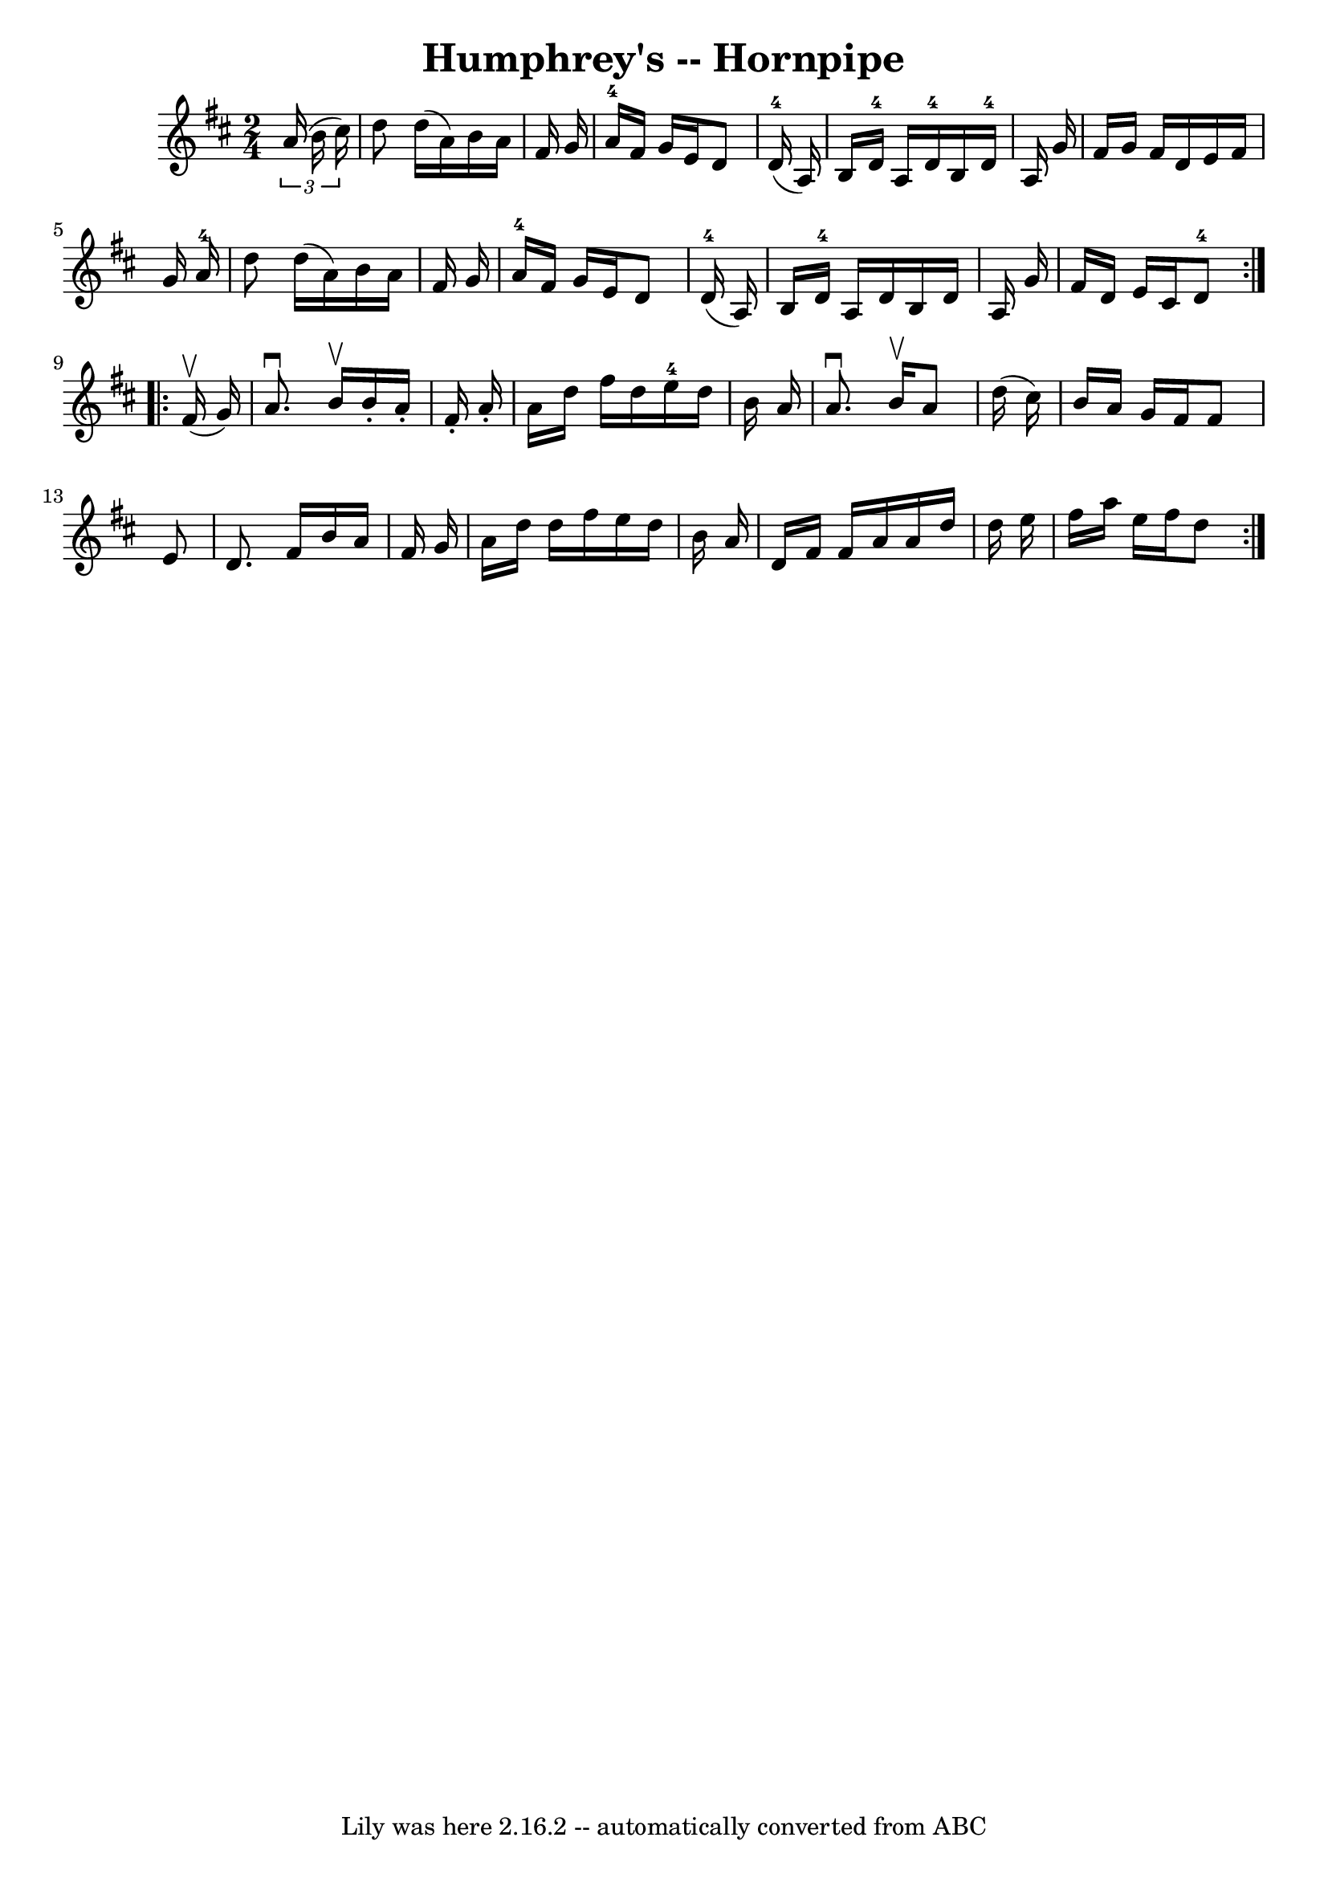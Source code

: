 \version "2.7.40"
\header {
	book = "Cole's 1000 Fiddle Tunes"
	crossRefNumber = "1"
	footnotes = ""
	tagline = "Lily was here 2.16.2 -- automatically converted from ABC"
	title = "Humphrey's -- Hornpipe"
}
voicedefault =  {
\set Score.defaultBarType = "empty"

\repeat volta 2 {
\time 2/4 \key d \major   \times 2/3 {   a'16 (   b'16    cis''16  -) } 
\bar "|"   d''8    d''16 (   a'16  -)   b'16    a'16    fis'16    g'16  
\bar "|"   a'16-4   fis'16    g'16    e'16    d'8      d'16-4(   a16  -) 
\bar "|"     b16    d'16-4   a16    d'16-4   b16    d'16-4   a16    
g'16  \bar "|"   fis'16    g'16    fis'16    d'16    e'16    fis'16    g'16    
a'16-4 \bar "|"     d''8    d''16 (   a'16  -)   b'16    a'16    fis'16    
g'16  \bar "|"   a'16-4   fis'16    g'16    e'16    d'8      d'16-4(   
a16  -) \bar "|"     b16    d'16-4   a16    d'16    b16    d'16    a16    
g'16  \bar "|"   fis'16    d'16    e'16    cis'16      d'8-4 }     
\repeat volta 2 {     fis'16 (^\upbow   g'16  -) \bar "|"   a'8. ^\downbow   
b'16 ^\upbow   b'16 -.   a'16 -.   fis'16 -.   a'16 -. \bar "|"   a'16    d''16 
   fis''16    d''16      e''16-4   d''16    b'16    a'16  \bar "|"   a'8. 
^\downbow   b'16 ^\upbow   a'8    d''16 (   cis''16  -) \bar "|"   b'16    a'16 
   g'16    fis'16    fis'8    e'8  \bar "|"     d'8.    fis'16    b'16    a'16  
  fis'16    g'16  \bar "|"   a'16    d''16    d''16    fis''16    e''16    
d''16    b'16    a'16  \bar "|"   d'16    fis'16    fis'16    a'16    a'16    
d''16    d''16    e''16  \bar "|"   fis''16    a''16    e''16    fis''16    
d''8  }   
}

\score{
    <<

	\context Staff="default"
	{
	    \voicedefault 
	}

    >>
	\layout {
	}
	\midi {}
}
